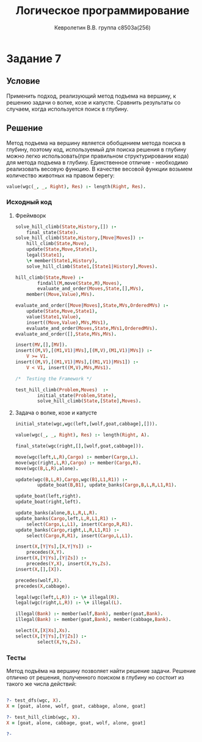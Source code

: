 #+TITLE:        Логическое программирование
#+AUTHOR:       Кевролетин В.В. группа с8503а(256)
#+EMAIL:        kevroletin@gmial.com
#+LANGUAGE:     russian
#+LATEX_HEADER: \usepackage[cm]{fullpage}

* Задание 7
** Условие
Применить подход, реализующий метод подъема на вершину, к решению
задачи о волке, козе и капусте.  Сравнить результаты со случаем,
когда используется поиск в глубину.
** Решение

Метод подъема на вершину является обобщением метода поиска в глубину,
поэтому код, используемый для поиска решения в глубину можно
легко использовать(при правильном структурировании кода) для метода
подъема в глубину. Единственное отличие -  необходимо
реализовать весовую функцию. В
качестве весовой функции возьмем количество животных на правом берегу:
#+begin_src prolog
value(wgc(_, _, Right), Res) :- length(Right, Res).
#+end_src
   
*** Исходный код

**** Фреймворк
    
#+begin_src prolog
solve_hill_climb(State,History,[]) :- 
	final_state(State).
solve_hill_climb(State,History,[Move|Moves]) :-
	hill_climb(State,Move),
	update(State,Move,State1),
	legal(State1),
	\+ member(State1,History),
	solve_hill_climb(State1,[State1|History],Moves).

hill_climb(State,Move) :-
        findall(M,move(State,M),Moves),
        evaluate_and_order(Moves,State,[],MVs),
	member((Move,Value),MVs).

evaluate_and_order([Move|Moves],State,MVs,OrderedMVs) :-
	update(State,Move,State1),
	value(State1,Value),
	insert((Move,Value),MVs,MVs1),
	evaluate_and_order(Moves,State,MVs1,OrderedMVs).
evaluate_and_order([],State,MVs,MVs).

insert(MV,[],[MV]).
insert((M,V),[(M1,V1)|MVs],[(M,V),(M1,V1)|MVs]) :- 
	V >= V1.
insert((M,V),[(M1,V1)|MVs],[(M1,V1)|MVs1]) :-
	V < V1, insert((M,V),MVs,MVs1).

/*	Testing the Framework */

test_hill_climb(Problem,Moves)  :-
        initial_state(Problem,State),
        solve_hill_climb(State,[State],Moves).
#+end_src
        
**** Задача о волке, козе и капусте
#+begin_src prolog
initial_state(wgc,wgc(left,[wolf,goat,cabbage],[])).

value(wgc(_, _, Right), Res) :- length(Right, A).

final_state(wgc(right,[],[wolf,goat,cabbage])).

move(wgc(left,L,R),Cargo) :- member(Cargo,L).
move(wgc(right,L,R),Cargo) :- member(Cargo,R).
move(wgc(B,L,R),alone).

update(wgc(B,L,R),Cargo,wgc(B1,L1,R1)) :-
        update_boat(B,B1), update_banks(Cargo,B,L,R,L1,R1).

update_boat(left,right).        
update_boat(right,left).

update_banks(alone,B,L,R,L,R).
update_banks(Cargo,left,L,R,L1,R1) :- 
	select(Cargo,L,L1), insert(Cargo,R,R1).
update_banks(Cargo,right,L,R,L1,R1) :- 
	select(Cargo,R,R1), insert(Cargo,L,L1).

insert(X,[Y|Ys],[X,Y|Ys]) :-
	precedes(X,Y).
insert(X,[Y|Ys],[Y|Zs]) :-
	precedes(Y,X), insert(X,Ys,Zs).
insert(X,[],[X]).

precedes(wolf,X).
precedes(X,cabbage).

legal(wgc(left,L,R)) :- \+ illegal(R).
legal(wgc(right,L,R)) :- \+ illegal(L).

illegal(Bank) :- member(wolf,Bank), member(goat,Bank).
illegal(Bank) :- member(goat,Bank), member(cabbage,Bank).

select(X,[X|Xs],Xs).
select(X,[Y|Ys],[Y|Zs]) :-
        select(X,Ys,Zs).
#+end_src
        
*** Тесты

Метод подъёма на вершину позволяет найти решение задачи. Решение
отлично от решения, полученного поиском в глубину но состоит из такого
же числа действий:
#+begin_src prolog

?- test_dfs(wgc, X).
X = [goat, alone, wolf, goat, cabbage, alone, goat] 

?- test_hill_climb(wgc, X).
X = [goat, alone, cabbage, goat, wolf, alone, goat] 

?- 
#+end_src
